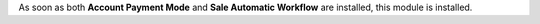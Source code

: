 As soon as both **Account Payment Mode** and **Sale Automatic Workflow**
are installed, this module is installed.
